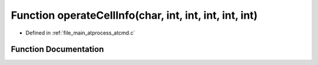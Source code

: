 .. _exhale_function_atcmd_8c_1a2d5b19d51a142e83d6ff7e5c45fc2e96:

Function operateCellInfo(char, int, int, int, int, int)
=======================================================

- Defined in :ref:`file_main_atprocess_atcmd.c`


Function Documentation
----------------------


.. doxygenfunction:: operateCellInfo(char, int, int, int, int, int)
